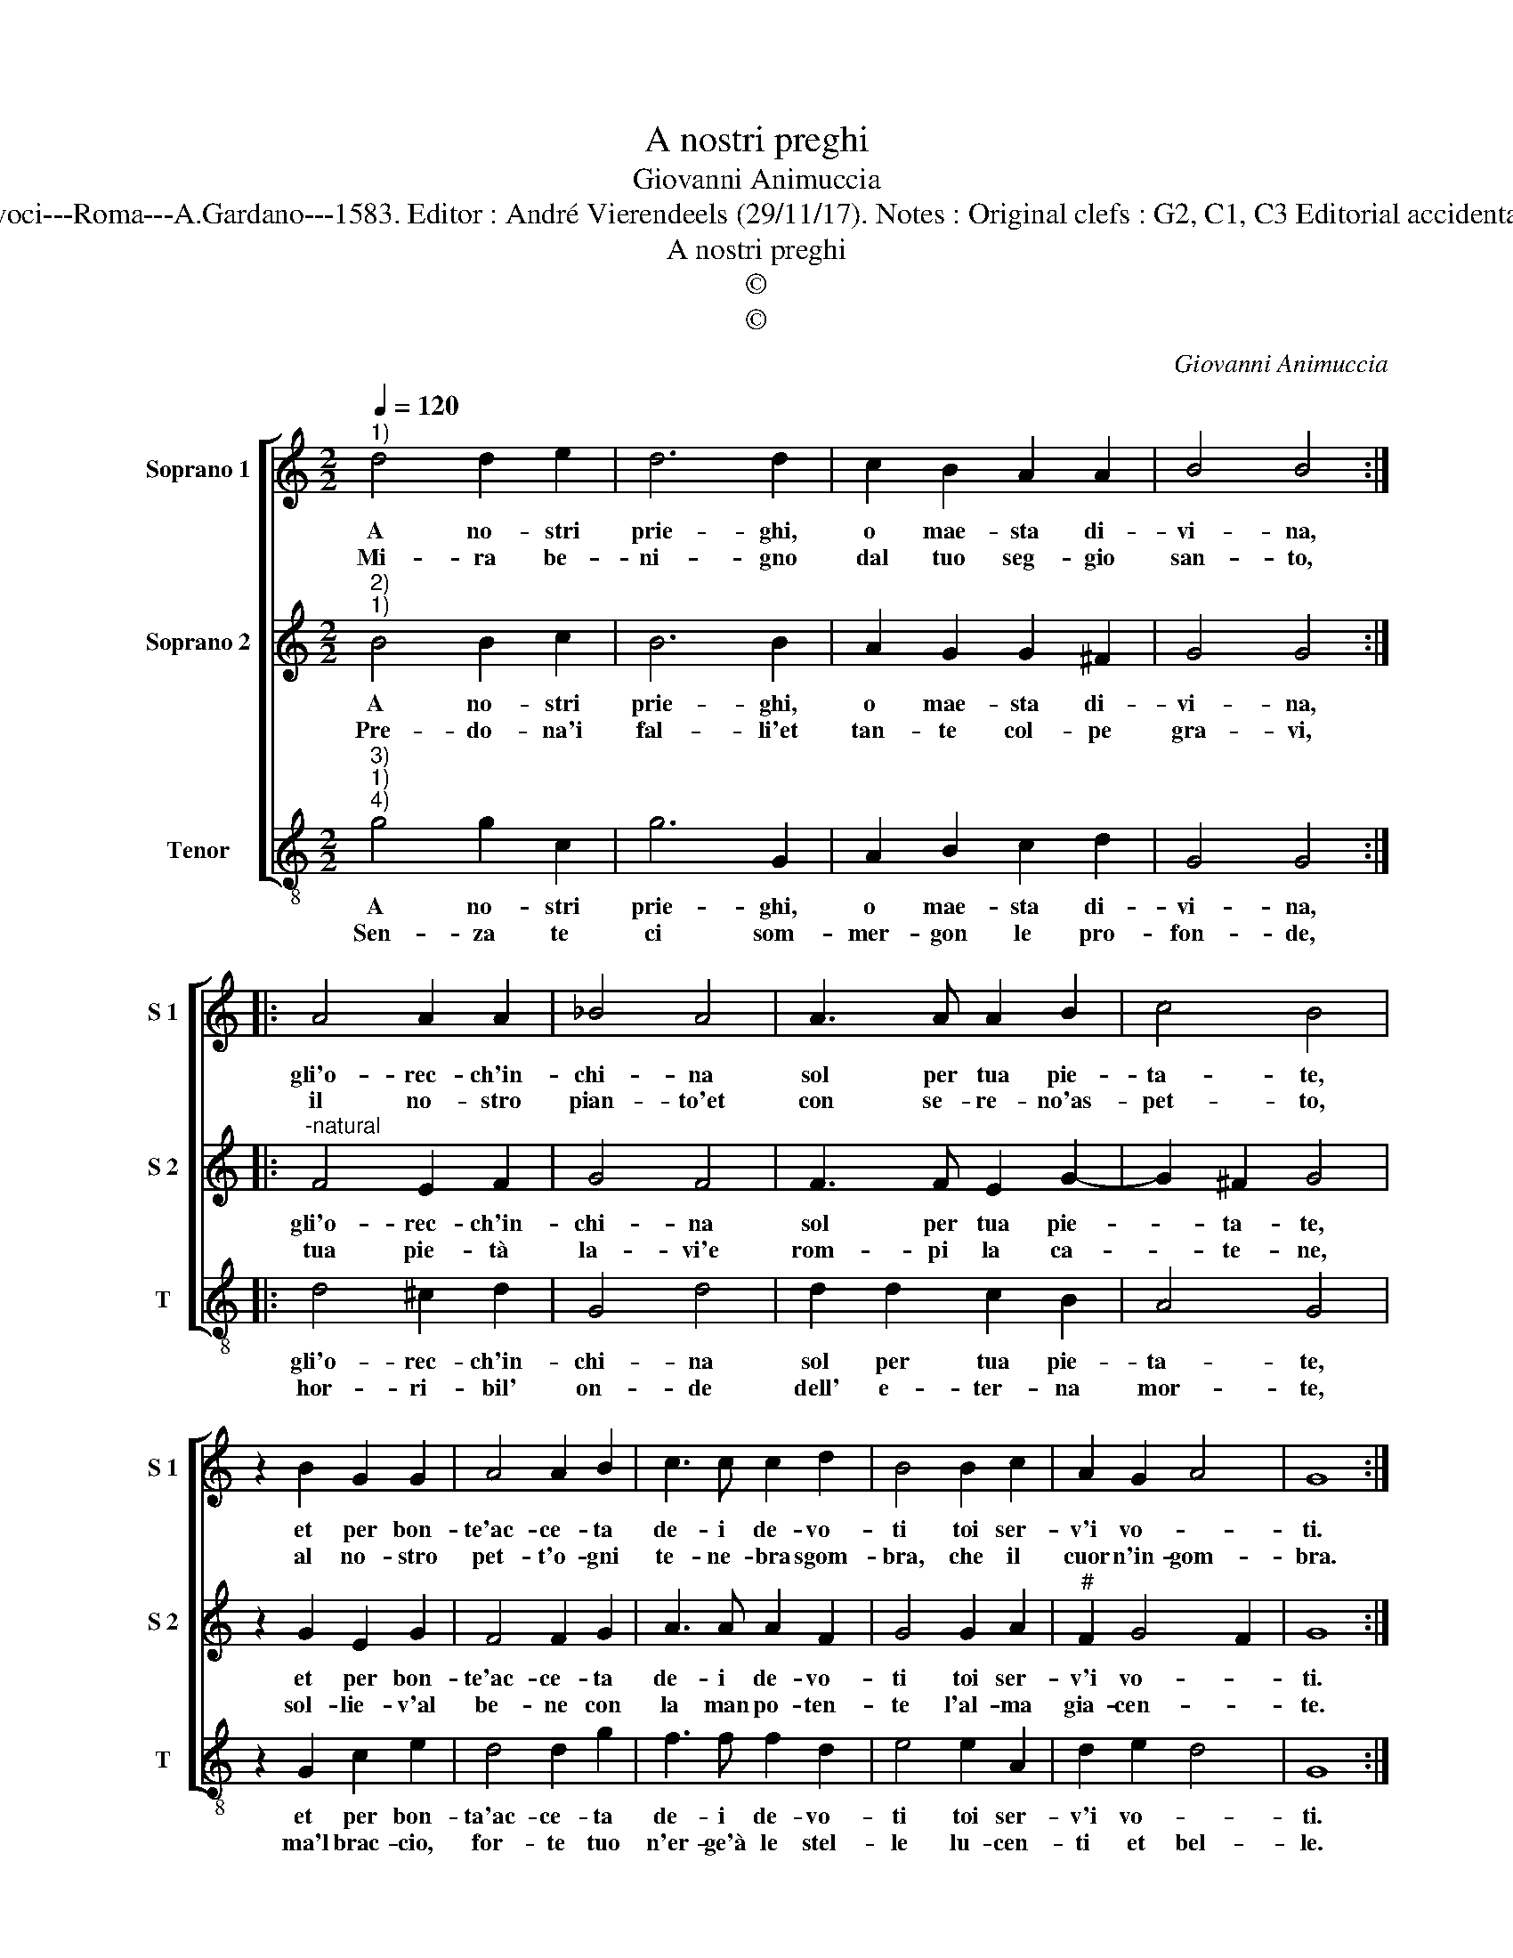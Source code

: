 X:1
T:A nostri preghi
T:Giovanni Animuccia
T:Source : Secondo libro delle Laude spirituali a tre et a quattro voci---Roma---A.Gardano---1583. Editor : André Vierendeels (29/11/17). Notes : Original clefs : G2, C1, C3 Editorial accidentals above the staff Music compiled by Francisco Soto de Langa 
T:A nostri preghi
T:©
T:©
C:Giovanni Animuccia
Z:©
%%score [ 1 2 3 ]
L:1/8
Q:1/4=120
M:2/2
K:C
V:1 treble nm="Soprano 1" snm="S 1"
V:2 treble nm="Soprano 2" snm="S 2"
V:3 treble-8 nm="Tenor" snm="T"
V:1
"^1)" d4 d2 e2 | d6 d2 | c2 B2 A2 A2 | B4 B4 :: A4 A2 A2 | _B4 A4 | A3 A A2 B2 | c4 B4 | %8
w: A no- stri|prie- ghi,|o mae- sta di-|vi- na,|gli'o- rec- ch'in-|chi- na|sol per tua pie-|ta- te,|
w: Mi- ra be-|ni- gno|dal tuo seg- gio|san- to,|il no- stro|pian- to'et|con se- re- no'as-|pet- to,|
 z2 B2 G2 G2 | A4 A2 B2 | c3 c c2 d2 | B4 B2 c2 | A2 G2 A4 | G8 :| %14
w: et per bon-|te'ac- ce- ta|de- i de- vo-|ti toi ser-|v'i vo- *|ti.|
w: al no- stro|pet- t'o- gni|te- ne- bra sgom-|bra, che il|cuor n'in- gom-|bra.|
V:2
"^2)""^1)" B4 B2 c2 | B6 B2 | A2 G2 G2 ^F2 | G4 G4 ::"^-natural" F4 E2 F2 | G4 F4 | F3 F E2 G2- | %7
w: A no- stri|prie- ghi,|o mae- sta di-|vi- na,|gli'o- rec- ch'in-|chi- na|sol per tua pie-|
w: Pre- do- na'i|fal- li'et|tan- te col- pe|gra- vi,|tua pie- tà|la- vi'e|rom- pi la ca-|
 G2 ^F2 G4 | z2 G2 E2 G2 | F4 F2 G2 | A3 A A2 F2 | G4 G2 A2 |"^#" F2 G4 F2 | G8 :| %14
w: * ta- te,|et per bon-|te'ac- ce- ta|de- i de- vo-|ti toi ser-|v'i vo- *|ti.|
w: * te- ne,|sol- lie- v'al|be- ne con|la man po- ten-|te l'al- ma|gia- cen- *|te.|
V:3
"^3)""^1)""^4)" g4 g2 c2 | g6 G2 | A2 B2 c2 d2 | G4 G4 :: d4 ^c2 d2 | G4 d4 | d2 d2 c2 B2 | A4 G4 | %8
w: A no- stri|prie- ghi,|o mae- sta di-|vi- na,|gli'o- rec- ch'in-|chi- na|sol per tua pie-|ta- te,|
w: Sen- za te|ci som-|mer- gon le pro-|fon- de,|hor- ri- bil'|on- de|dell' e- ter- na|mor- te,|
 z2 G2 c2 e2 | d4 d2 g2 | f3 f f2 d2 | e4 e2 A2 | d2 e2 d4 | G8 :| %14
w: et per bon-|ta'ac- ce- ta|de- i de- vo-|ti toi ser-|v'i vo- *|ti.|
w: ma'l brac- cio,|for- te tuo|n'er- ge'à le stel-|le lu- cen-|ti et bel-|le.|

